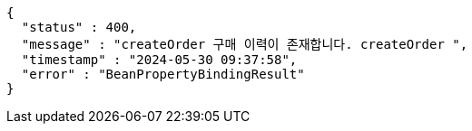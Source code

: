 [source,json,options="nowrap"]
----
{
  "status" : 400,
  "message" : "createOrder 구매 이력이 존재합니다. createOrder ",
  "timestamp" : "2024-05-30 09:37:58",
  "error" : "BeanPropertyBindingResult"
}
----